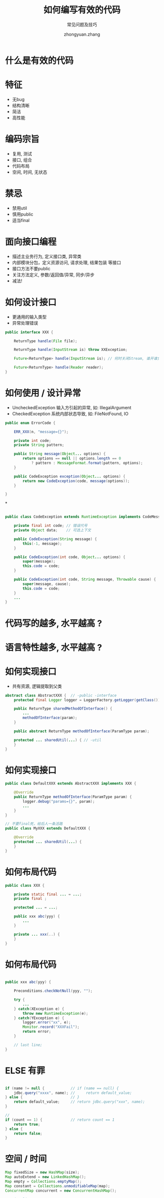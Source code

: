 #+TITLE: 如何编写有效的代码
#+SUBTITLE: 常见问题及技巧
#+AUTHOR: zhongyuan.zhang
#+OPTIONS: ':nil *:t -:t ::t <:t H:3 \n:nil ^:t arch:headline
#+OPTIONS: author:t c:nil creator:comment d:(not "LOGBOOK") date:t
#+OPTIONS: e:t email:nil f:t inline:t num:nil p:nil pri:nil stat:t
#+OPTIONS: tags:t tasks:t tex:t timestamp:t toc:nil todo:t |:t

#+ICON: images/org-icon.png

* 什么是有效的代码
:PROPERTIES:
:SLIDE:    segue dark quote
:ASIDE:    right bottom
:ARTICLE:  flexbox vleft auto-fadein
:END:

* 特征
- 无bug
- 结构清晰
- 简洁
- 高性能

* 编码宗旨
- 复用, 测试
- 接口, 组合
- 代码布局
- 空间, 时间, 无状态

* 禁忌
- 禁用util
- 慎用public
- 适当final

* 面向接口编程
- 描述主业务行为, 定义接口类, 异常类
- 内部模块分包，定义资源访问, 请求处理, 结果包装 等接口
- 接口方法不要public
- 关注方法定义, 参数/返回值/异常, 同步/异步
- 减法!

* 如何设计接口
- 更通用的输入类型
- 异常处理错误

#+BEGIN_SRC java
public interface XXX {

    ReturnType handle(File file);

    ReturnType handle(InputStream is) throw XXException;

    Future<ReturnType> handle(InputStream is); // 何时关闭Stream, 谁开谁负责

    Future<ReturnType> handle(Reader reader);
}
#+END_SRC

* 如何使用 / 设计异常
- UncheckedException 输入方引起的异常, 如: IllegalArgument
- CheckedException 系统内部状态导致, 如: FileNotFound, IO

#+BEGIN_SRC java
public enum ErrorCode {

    ERR_XXX(n, "message={}");

    private int code;
    private String pattern;

    public String message(Object... options) {
        return options == null || options.length == 0
            ? pattern : MessageFormat.format(pattern, options);
    }

    public CodeException exception(Object... options) {
        return new CodeException(code, message(options));
    }

}
#+END_SRC

*
#+BEGIN_SRC java

public class CodeException extends RuntimeException implements CodeMessage {

    private final int code; // 错误代号
    private Object data;    // 可选上下文

    public CodeException(String message) {
        this(-1, message);
    }
    
    public CodeException(int code, Object... options) {
        super(message);
        this.code = code;
    }
    
    public CodeException(int code, String message, Throwable cause) {
        super(message, cause);
        this.code = code;
    }
    ...
}

#+END_SRC

* 代码写的越多, 水平越高 ?
:PROPERTIES:
:SLIDE:    segue dark quote
:ASIDE:    right bottom
:ARTICLE:  flexbox vleft auto-fadein
:END:

* 语言特性越多, 水平越高 ?
:PROPERTIES:
:SLIDE:    segue dark quote
:ASIDE:    right bottom
:ARTICLE:  flexbox vleft auto-fadein
:END:

* 如何实现接口
- 共有资源, 逻辑提取到父类

#+BEGIN_SRC java
abstract class AbstractXXX {  // -public -interface
    protected final Logger logger = LoggerFactory.getLogger(getClass()); // +final

    public ReturnType sharedMethodOfInterface() {
        ...
        methodOfInterface(param);
    }

    public abstract ReturnType methodOfInterface(ParamType param);

    protected ... sharedUtil(...) { // -util
    }
}
#+END_SRC

* 如何实现接口
#+BEGIN_SRC java
public class DefaultXXX extends AbstractXXX implements XXX {

    @Override
    public ReturnType methodOfInterface(ParamType param) {
        logger.debug("params={}", param);
        ...
    }
}

// 不要final死，给后人一条活路
public class MyXXX extends DefaultXXX {

    @Override
    protected ... sharedUtil(...) {
    }
}
#+END_SRC

* 如何布局代码
#+BEGIN_SRC java
public class XXX {

    private static final ... = ...;
    private final ;

    protected ... = ...;

    public xxx abc(yyy) {
        ...
    }

    private ... xxx(..) {
    }
}
#+END_SRC

* 如何布局代码
#+BEGIN_SRC java

    public xxx abc(yyy) {

        Preconditions.checkNotNull(yyy, "");

        try {
            ...
        } catch(XException e) {
            throw new RuntimeException(e);
        } catch(YException e) {
            logger.error("xx", e);
            Monitor.record("XXXFail");
            return error;
        }

        // last line;
    }
#+END_SRC

* ELSE 有罪
#+BEGIN_SRC java

    if (name != null {            // if (name == null) {
        jdbc.query("xxxx", name); //     return default_value;
    } else {                      // }
        return default_value;     // return jdbc.query("xxx", name);
    }

    //
    if (count == 1) {             // return count == 1
        return true;
    } else {
        return false;
    }
#+END_SRC

* 空间 / 时间
#+BEGIN_SRC java
    Map fixedSize = new HashMap(size);
    Map autoExtend = new LinkedHashMap();
    Map empty = Collections.emptyMap();
    Map constant = Collections.unmodifiableMap(map);
    ConcurrentMap concurrent = new ConcurrentHashMap();

    // List list =
    // Set set =
    concurrent.putIfAbsent()

    // Koloboke @ github
#+END_SRC

* 力荐 guava
#+BEGIN_SRC java
final Joiner _ = Joiner.on('_');
final Splitter comma = Splitter.on(',').omitEmptyStrings().trimResults();
String name = _.join("John", "Constantine");
Iterator<String> = comma.split("xxx,yyy");
List<String> = comma.splitToList("xxx,yyy");

Preconditions.checkNotNull();
LoadingCache<Key, Value) cache = CacheBuilder.newBuilder().maxCapacity().build(new CacheLoader() {
    public Value load(Key key) throws {
        // create value;
    }
});
Supplier<T> supplier = Suppliers.memoize(() -> ...)
final HashFunction md5 = Hashing.md5();
String hash = md5.hashString("xx", Charsets.UTF_8).toString()/.asInt();
String path = Optional.fromNullable(map.get("path").or("/tmp");
#+END_SRC

* 日志 (接口)
#+BEGIN_SRC java
    // log4j
    log.debug("x=" + x + ", y=" + y);

    if (log.isDebugEnalbe()) { // 避免字符串运算
        StringBuilder info = new StringBuilder("x=").append(x).append(", y=").append(y);
        log.info(into.toString());
    }

    // slf4j
    log.debug("x={}, y={}", x, y);
#+END_SRC

* 日志 (实现)
- jcl-over-slf4j   替换Java Commons Logging
- log4j-over-slf4j 替换Log4j
- slf4j-log4jxx    使用log4j作为slf4j-api输出
- logback-classic  使用logback作为slf4j-api输出

* 线程安全
- SimpleDateFormat / FastDateFormat
- ObjectMapper / JsonMapper

* 技巧 - Builder代替大量构造方法
#+BEGIN_SRC java
public class XXXBuilder {

private String name = "defaultName";   // 默认值

    public static XXXBuilder create() {   // 将来修改，比new更容易兼容
        return new XXXBuilder();
    }

    public XXXBuilder setName(String name) { // setXXX 符合Spring等框架约定
        this.name = name;
        return this;
    }

    public XX build() {
        return new XX(name, .., .., .., .., ...);
    }
}

#+END_SRC

* 技巧 - server内部类无get/set
#+BEGIN_SRC java
public Config {

    @JsonIgnore
    public Integer id;  // 存储主键, 用于更新性能优化 where id=?

    public String name;
    public String content;
}
#+END_SRC

* 技巧 - Big Service
#+BEGIN_SRC java
@Service
public CompositeService extends AbstractService implements A, B, C {

    public Object methodOfA(Object input) {
        jdbc.query("...");
    }

    public Object methodOfB(Object input) {
        cache.get("..");
    }

    ...
}

    @Resource
    A serviceA;

    @Resource
    B serviceB;

#+END_SRC

* 技巧 - 重复检查
#+BEGIN_SRC java
String name = (String) map.get("name");
String address = (String) map.get("address");
if (name == null)
    throw xxx;

if (address == null)
    throw yyy;

protected T required(T value, String message) {
    Preconditions.checkNotNull(value);
    return value;
}

String name = required(map.get("name"));
// service.get("name")
// service.mustGet("name")
#+END_SRC

* 技巧 - return this
#+BEGIN_SRC java
Map param = new HashMap();
param.put("name", name);
param.put("age", age);

execute(param);

class Param<K, V> extends Map {
    Param fill(K key, V value) {
        put(key, value);
        return this;
    }
}

execute(new Param().fill("name" name).fill("age", age));
#+END_SRC

* 无状态
- 不可变数据
- 会话线程绑定
- CopyOnWriteXXX
- Disruptor
